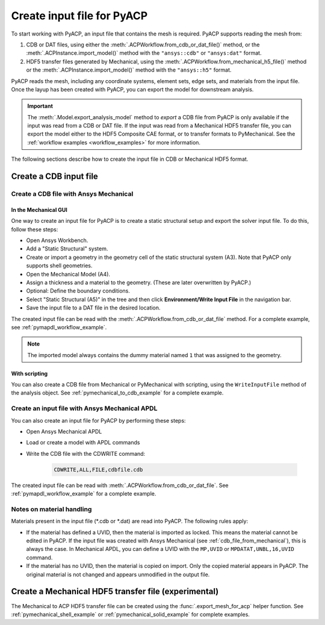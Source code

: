 .. _input_file_for_pyacp:

Create input file for PyACP
===========================

To start working with PyACP, an input file that contains the mesh is required. PyACP supports reading
the mesh from:

#. CDB or DAT files, using either the :meth:`.ACPWorkflow.from_cdb_or_dat_file()` method, or the :meth:`.ACPInstance.import_model()` method with the ``"ansys::cdb"`` or ``"ansys:dat"`` format.
#. HDF5 transfer files generated by Mechanical, using the :meth:`.ACPWorkflow.from_mechanical_h5_file()` method or the :meth:`.ACPInstance.import_model()` method with the ``"ansys::h5"`` format.

PyACP reads the mesh, including any coordinate systems, element sets, edge sets,
and materials from the input file. Once the layup has been created with PyACP, you
can export the model for downstream analysis.

.. important::

    The :meth:`.Model.export_analysis_model` method to *export* a CDB file from PyACP is only
    available if the input was read from a CDB or DAT file.
    If the input was read from a Mechanical HDF5 transfer file, you can export the model
    either to the HDF5 Composite CAE format, or to transfer formats to PyMechanical.
    See the :ref:`workflow examples <workflow_examples>` for more information.

The following sections describe how to create the input file in CDB or Mechanical HDF5 format.

Create a CDB input file
-----------------------

.. _cdb_file_from_mechanical:

Create a CDB file with Ansys Mechanical
~~~~~~~~~~~~~~~~~~~~~~~~~~~~~~~~~~~~~~~

In the Mechanical GUI
'''''''''''''''''''''

One way to create an input file for PyACP is to create a static structural setup and export the solver input file. To do this, follow these steps:

* Open Ansys Workbench.
* Add a "Static Structural" system.
* Create or import a geometry in the geometry cell of the static structural system (A3). Note that PyACP only supports shell geometries.
* Open the Mechanical Model (A4).
* Assign a thickness and a material to the geometry. (These are later overwritten by PyACP.)
* Optional: Define the boundary conditions.
* Select "Static Structural (A5)" in the tree and then click **Environment/Write Input File** in the navigation bar.
* Save the input file to a DAT file in the desired location.


The created input file can be read with the :meth:`.ACPWorkflow.from_cdb_or_dat_file` method.
For a complete example, see :ref:`pymapdl_workflow_example`.

.. note::

    The imported model always contains the dummy material named ``1`` that was assigned to the geometry.

With scripting
''''''''''''''

You can also create a CDB file from Mechanical or PyMechanical with scripting, using the ``WriteInputFile`` method of the analysis object. See :ref:`pymechanical_to_cdb_example` for a complete example.


Create an input file with Ansys Mechanical APDL
~~~~~~~~~~~~~~~~~~~~~~~~~~~~~~~~~~~~~~~~~~~~~~~

You can also create an input file for PyACP by performing these steps:

* Open Ansys Mechanical APDL
* Load or create a model with APDL commands
* Write the CDB file with the CDWRITE command:

    .. code-block:: apdl

        CDWRITE,ALL,FILE,cdbfile.cdb

The created input file can be read with :meth:`.ACPWorkflow.from_cdb_or_dat_file`. See
:ref:`pymapdl_workflow_example` for a complete example.

Notes on material handling
~~~~~~~~~~~~~~~~~~~~~~~~~~

Materials present in the input file (\*.cdb or \*.dat) are read into PyACP. The following rules apply:

* If the material has defined a UVID, then the material is imported as locked. This means the material cannot be edited in PyACP. If the input file was created with Ansys Mechanical (see :ref:`cdb_file_from_mechanical`), this is always the case. In Mechanical APDL, you can define a UVID with the ``MP,UVID`` or ``MPDATAT,UNBL,16,UVID`` command.
* If the material has no UVID, then the material is copied on import. Only the copied material appears in PyACP. The original material is not changed and appears unmodified in the output file.

Create a Mechanical HDF5 transfer file (experimental)
-----------------------------------------------------

The Mechanical to ACP HDF5 transfer file can be created using the :func:`.export_mesh_for_acp` helper function. See :ref:`pymechanical_shell_example` or :ref:`pymechanical_solid_example` for complete examples.
